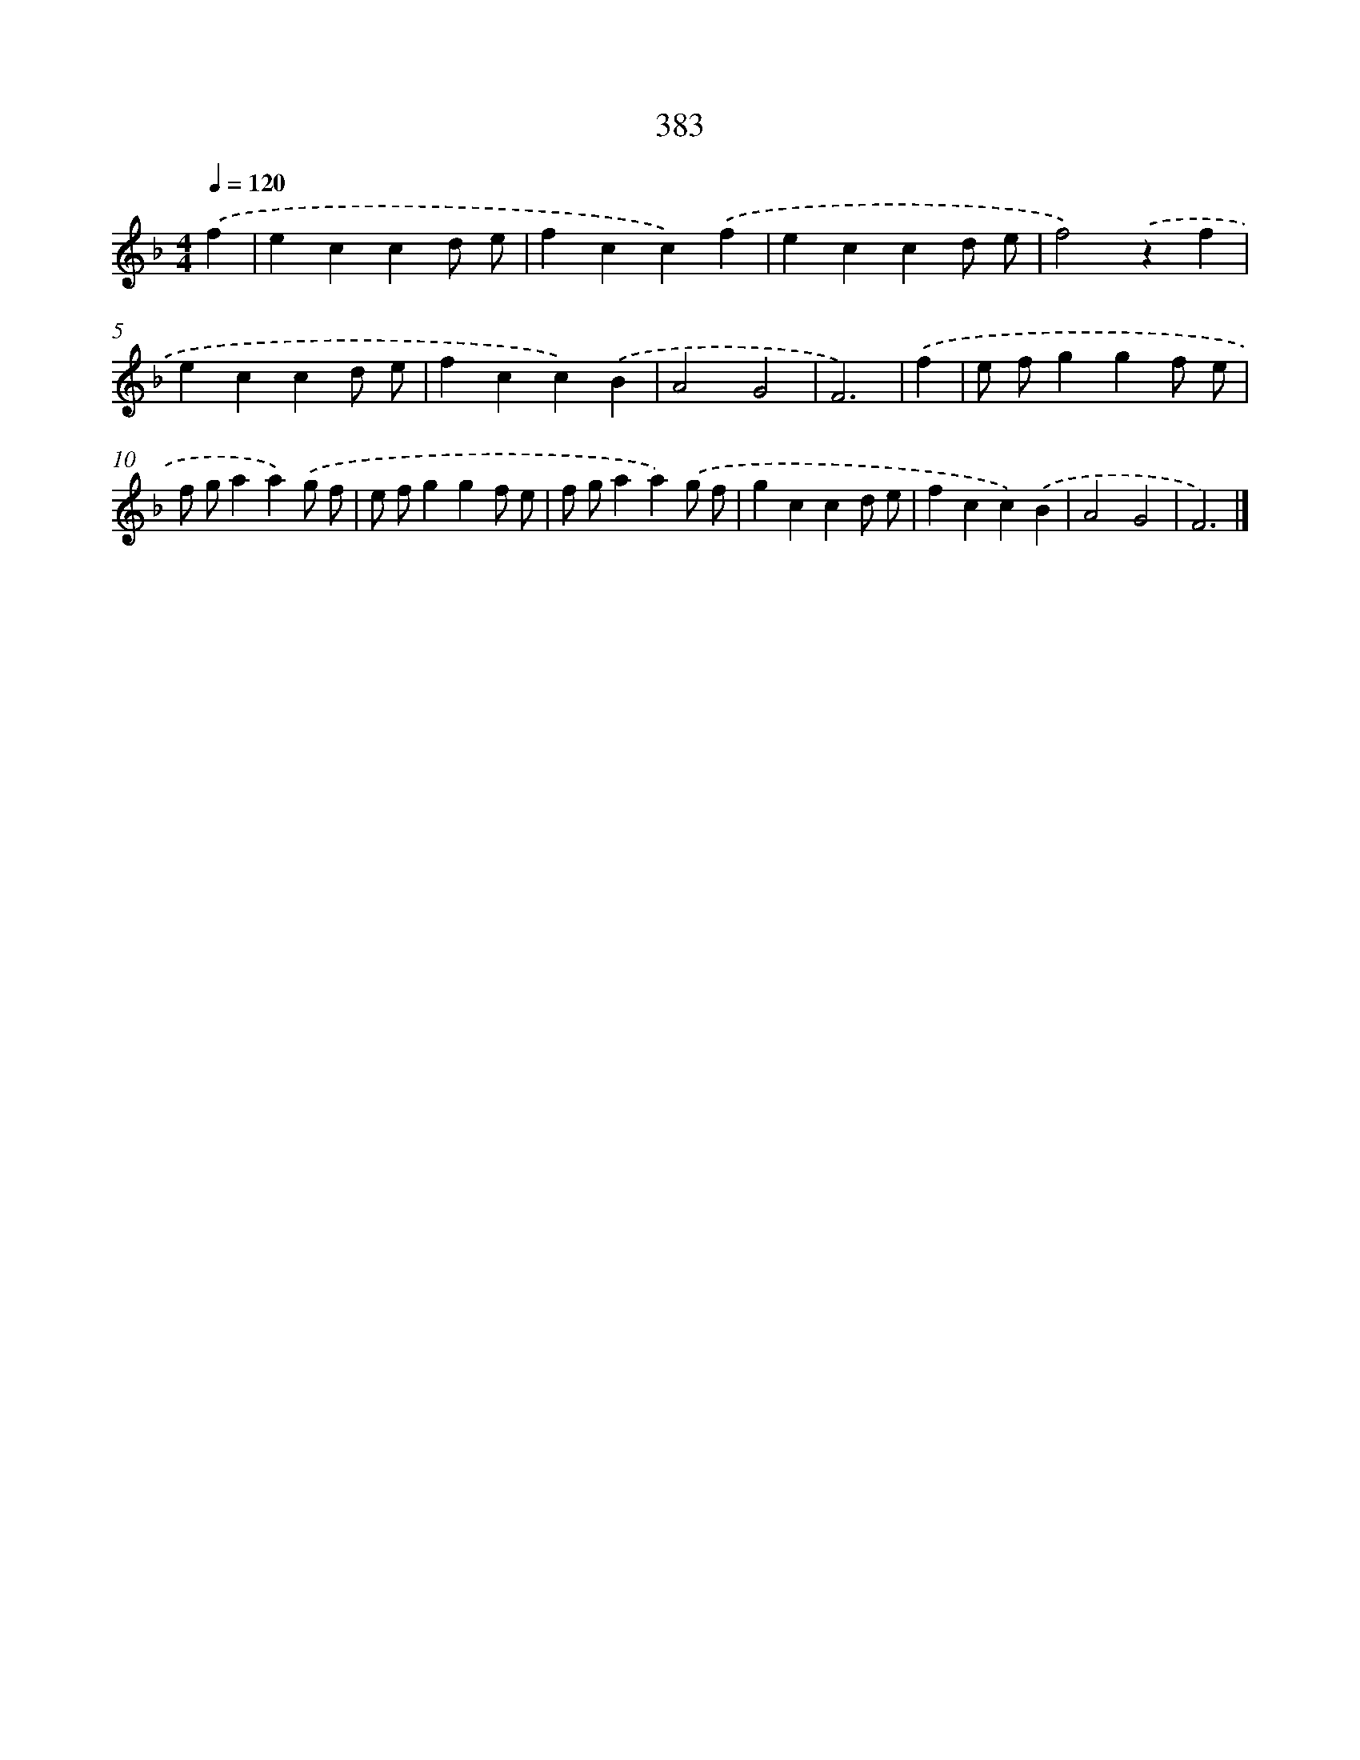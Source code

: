 X: 8071
T: 383
%%abc-version 2.0
%%abcx-abcm2ps-target-version 5.9.1 (29 Sep 2008)
%%abc-creator hum2abc beta
%%abcx-conversion-date 2018/11/01 14:36:43
%%humdrum-veritas 1936099085
%%humdrum-veritas-data 384128265
%%continueall 1
%%barnumbers 0
L: 1/4
M: 4/4
Q: 1/4=120
K: F clef=treble
.('f [I:setbarnb 1]|
eccd/ e/ |
fcc).('f |
eccd/ e/ |
f2).('zf |
eccd/ e/ |
fcc).('B |
A2G2 |
F3) |
.('f [I:setbarnb 9]|
e/ f/ggf/ e/ |
f/ g/aa).('g/ f/ |
e/ f/ggf/ e/ |
f/ g/aa).('g/ f/ |
gccd/ e/ |
fcc).('B |
A2G2 |
F3) |]
